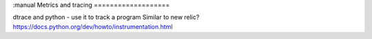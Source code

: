:manual
Metrics and tracing
===================


dtrace and python - use it to track a program
Similar to new relic?
https://docs.python.org/dev/howto/instrumentation.html
